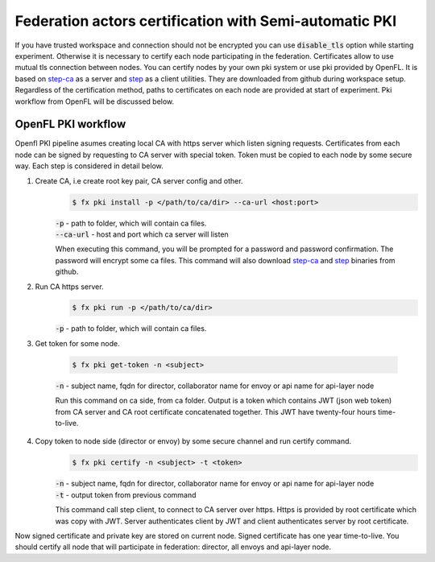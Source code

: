 .. # Copyright (C) 2020-2021 Intel Corporation
.. # SPDX-License-Identifier: Apache-2.0

.. _semi_automatic_certification:

******************************************
Federation actors certification with Semi-automatic PKI
******************************************

If you have trusted workspace and connection should not be encrypted you can use :code:`disable_tls` option while starting experiment.
Otherwise it is necessary to certify each node participating in the federation. Certificates allow to use mutual tls connection between nodes.
You can certify nodes by your own pki system or use pki provided by OpenFL. It is based on `step-ca <https://github.com/smallstep/certificates>`_
as a server and `step <https://github.com/smallstep/cli>`_ as a client utilities. They are downloaded from github during workspace setup. Regardless of the certification method,
paths to certificates on each node are provided at start of experiment. Pki workflow from OpenFL will be discussed below.

OpenFL PKI workflow
===================
Openfl PKI pipeline asumes creating local CA with https server which listen signing requests.
Certificates from each node can be signed by requesting to CA server with special token.
Token must be copied to each node by some secure way. Each step is considered in detail below.

1. Create CA, i.e create root key pair, CA server config and other.
    .. code-block:: console

       $ fx pki install -p </path/to/ca/dir> --ca-url <host:port>
    | :code:`-p` - path to folder, which will contain ca files.
    | :code:`--ca-url` - host and port which ca server will listen
    When executing this command, you will be prompted for a password and password confirmation. The password will encrypt some ca files.
    This command will also download `step-ca <https://github.com/smallstep/certificates>`_ and `step <https://github.com/smallstep/cli>`_ binaries from github.

2. Run CA https server.
    .. code-block:: console

       $ fx pki run -p </path/to/ca/dir>
    | :code:`-p` - path to folder, which will contain ca files.

3. Get token for some node.

    .. code-block:: console

       $ fx pki get-token -n <subject>
    | :code:`-n` - subject name, fqdn for director, collaborator name for envoy or api name for api-layer node

    Run this command on ca side, from ca folder. Output is a token which contains JWT (json web token) from CA server and CA
    root certificate concatenated together. This JWT have twenty-four hours time-to-live.

4. Copy token to node side (director or envoy) by some secure channel and run certify command.
    .. code-block:: console

       $ fx pki certify -n <subject> -t <token>
    | :code:`-n` - subject name, fqdn for director, collaborator name for envoy or api name for api-layer node
    | :code:`-t` - output token from previous command
    This command call step client, to connect to CA server over https.
    Https is provided by root certificate which was copy with JWT.
    Server authenticates client by JWT and client authenticates server by root certificate.

Now signed certificate and private key are stored on current node. Signed certificate has one year time-to-live. You should certify all node that will participate in federation: director, all envoys and api-layer node.

